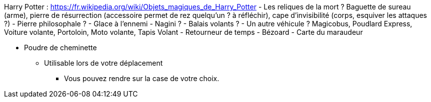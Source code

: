 Harry Potter :
https://fr.wikipedia.org/wiki/Objets_magiques_de_Harry_Potter
- Les reliques de la mort ? Baguette de sureau (arme), pierre de résurrection (accessoire permet de rez quelqu'un ? à réfléchir), cape d'invisibilité (corps, esquiver les attaques ?)
- Pierre philosophale ?
- Glace à l'ennemi
- Nagini ?
- Balais volants ?
- Un autre véhicule ? Magicobus, Poudlard Express, Voiture volante, Portoloin, Moto volante, Tapis Volant
- Retourneur de temps
- Bézoard
- Carte du maraudeur

* Poudre de cheminette
** Utilisable lors de votre déplacement
*** Vous pouvez rendre sur la case de votre choix.
